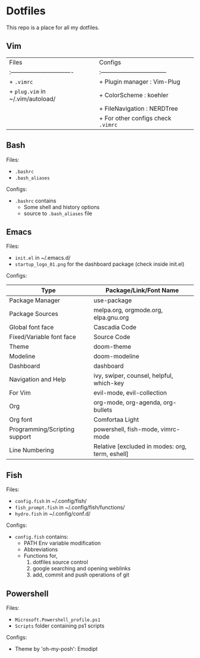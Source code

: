 * Dotfiles
 This repo is a place for all my dotfiles.

** Vim

| Files                            | Configs                            |
| :------------------------------- | :--------------------------------- |
| + ~.vimrc~                         | + Plugin manager : Vim-Plug        |
| + ~plug.vim~ in ~/.vim/autoload/   | + ColorScheme    : koehler         |
|                                  | + FileNavigation : NERDTree        |
|                                  | + For other configs check ~.vimrc~   |
|----------------------------------+------------------------------------|

** Bash
Files:
- ~.bashrc~
- ~.bash_aliases~

Configs:
- ~.bashrc~ contains
  - Some shell and history options
  - source to ~.bash_aliases~ file

** Emacs
Files:
- ~init.el~ in ~/.emacs.d/
- ~startup_logo_01.png~ for the dashboard package (check inside init.el)

Configs:
|-------------------------------+-------------------------------------------------|
| Type                          | Package/Link/Font Name                          |
|-------------------------------+-------------------------------------------------|
| Package Manager               | use-package                                     |
| Package Sources               | melpa.org, orgmode.org, elpa.gnu.org            |
| Global font face              | Cascadia Code                                   |
| Fixed/Variable font face      | Source Code                                     |
| Theme                         | doom-theme                                      |
| Modeline                      | doom-modeline                                   |
| Dashboard                     | dashboard                                       |
| Navigation and Help           | ivy, swiper, counsel, helpful, which-key        |
| For Vim                       | evil-mode, evil-collection                      |
| Org                           | org-mode, org-agenda, org-bullets               |
| Org font                      | Comfortaa Light                                 |
| Programming/Scripting support | powershell, fish-mode, vimrc-mode               |
| Line Numbering                | Relative [excluded in modes: org, term, eshell] |
|-------------------------------+-------------------------------------------------|

** Fish
Files:
- ~config.fish~ in ~/.config/fish/
- ~fish_prompt.fish~ in ~/.config/fish/functions/
- ~hydro.fish~ in ~/.config/conf.d/

Configs:
- ~config.fish~ contains:
  - PATH Env variable modification
  - Abbreviations
  - Functions for,
    1. dotfiles source control
    2. google searching and opening weblinks
    3. add, commit and push operations of git

** Powershell
Files:
- ~Microsoft.Powershell_profile.ps1~
- ~Scripts~ folder containing ps1 scripts

Configs:
- Theme by 'oh-my-posh': Emodipt
